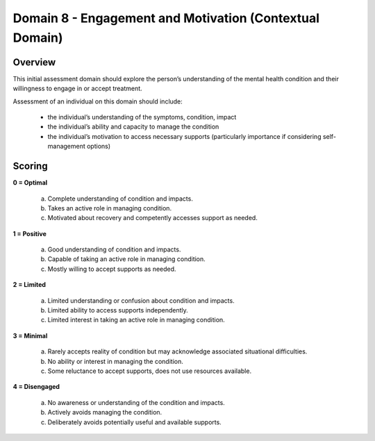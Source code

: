 Domain 8 - Engagement and Motivation (Contextual Domain)
=========================================================

Overview
----------

This initial assessment domain should explore the person’s understanding of the mental health
condition and their willingness to engage in or accept treatment.

Assessment of an individual on this domain should include:

   * the individual’s understanding of the symptoms, condition, impact
   * the individual’s ability and capacity to manage the condition
   * the individual’s motivation to access necessary supports (particularly importance if considering self-management options)


Scoring
--------

**0 = Optimal**

   a. Complete understanding of condition and impacts.

   b. Takes an active role in managing condition.

   c. Motivated about recovery and competently accesses support as needed.


**1 = Positive**

   a. Good understanding of condition and impacts.

   b. Capable of taking an active role in managing condition.

   c. Mostly willing to accept supports as needed.
	

**2 = Limited**

   a. Limited understanding or confusion about condition and impacts.

   b. Limited ability to access supports independently.

   c. Limited interest in taking an active role in managing condition.


**3 = Minimal**

   a. Rarely accepts reality of condition but may acknowledge associated situational difficulties.

   b. No ability or interest in managing the condition.

   c. Some reluctance to accept supports, does not use resources available.


**4 = Disengaged**

   a. No awareness or understanding of the condition and impacts.

   b. Actively avoids managing the condition.

   c. Deliberately avoids potentially useful and available supports.



